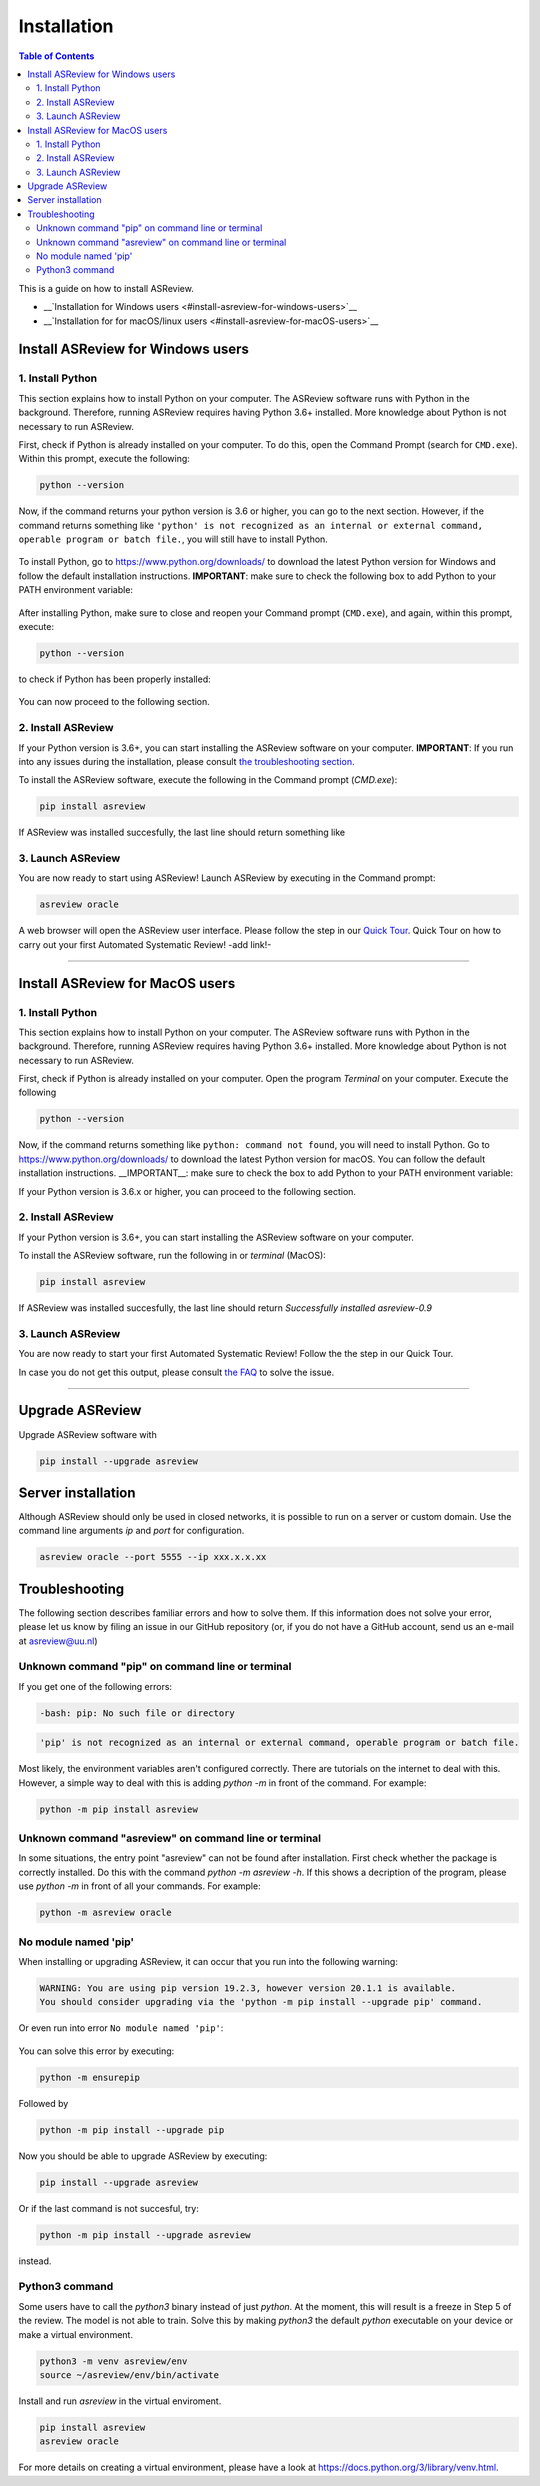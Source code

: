 Installation
============

.. contents:: Table of Contents

This is a guide on how to install ASReview.

- __`Installation for Windows users <#install-asreview-for-windows-users>`__

- __`Installation for for macOS/linux users <#install-asreview-for-macOS-users>`__



Install ASReview for Windows users
----------------------------------

1. Install Python
~~~~~~~~~~~~~~~~~~~~~~
This section explains how to install Python on your computer. The ASReview software runs with Python in the background. Therefore, running ASReview requires having Python 3.6+ installed. More knowledge about Python is not necessary to run ASReview.

First, check if Python is already installed on your computer. To do this, open the Command Prompt (search for ``CMD.exe``). Within this prompt, execute the following:

.. code::

    python --version

Now, if the command returns your python version is 3.6 or higher, you can go to the next section. However, if the command returns something like ``'python' is not recognized as an internal or external command, operable program or batch file.``, you will still have to install Python.

.. figure:: ../images/installation/check_python_version.PNG
   :alt:

To install Python, go to https://www.python.org/downloads/ to download the latest Python version for Windows and follow the default installation instructions. **IMPORTANT**: make sure to check the following box to add Python to your PATH environment variable:

.. figure:: ../images/installation/add_to_path.PNG
   :alt:

After installing Python, make sure to close and reopen your Command prompt (``CMD.exe``), and again, within this prompt, execute:

.. code::

    python --version

to check if Python has been properly installed:

.. figure:: ../images/installation/check_python_version_again.PNG
   :alt:

You can now proceed to the following section.

2. Install ASReview
~~~~~~~~~~~~~~~~~~~~~~~~
If your Python version is 3.6+, you can start installing the ASReview
software on your computer. **IMPORTANT**: If you run into any issues during the installation, please consult
`the troubleshooting section <installation.html#troubleshooting>`__.

To install the ASReview software, execute the following in the Command prompt (`CMD.exe`):

.. code::

    pip install asreview

If ASReview was installed succesfully, the last line should return something like

.. code::
    Successfully installed asreview-0.9.6

3. Launch ASReview
~~~~~~~~~~~~~~~~~~~~~~~
You are now ready to start using ASReview!
Launch ASReview by executing in the Command prompt:

.. code::

    asreview oracle

A web browser will open the ASReview user interface. Please follow the step in our `Quick Tour <quick-tour.html>`__. Quick Tour on how to carry out your first Automated Systematic Review! -add link!-

--------------------------------------------------------------------------------

Install ASReview for MacOS users
--------------------------------

1. Install Python
~~~~~~~~~~~~~~~~~
This section explains how to install Python on your computer. The ASReview software runs with Python in the background. Therefore, running ASReview requires having Python 3.6+ installed. More knowledge about Python is not necessary to run ASReview.

First, check if Python is already installed on your computer. Open the program
`Terminal` on your computer. Execute the following

.. code::

    python --version

Now, if the command returns something like ``python: command not found``, you will need to install Python. Go to https://www.python.org/downloads/ to download the latest Python version for macOS. You can follow the default installation instructions. __IMPORTANT__: make sure to check the box to add Python to your PATH environment variable:

If your Python version is 3.6.x or higher, you can proceed to the following section.

2. Install ASReview
~~~~~~~~~~~~~~~~~~~
If your Python version is 3.6+, you can start installing the ASReview
software on your computer.

To install the ASReview software, run the following in
or `terminal` (MacOS):

.. code::

    pip install asreview

If ASReview was installed succesfully, the last line should return
`Successfully installed asreview-0.9`

3. Launch ASReview
~~~~~~~~~~~~~~~~~~

You are now ready to start your first Automated Systematic Review!
Follow the the step in our Quick Tour.

In case you do not get this output, please consult
`the FAQ <faq.html>`__ to solve the issue.

--------------------------------------------------------------------------------


Upgrade ASReview
----------------

Upgrade ASReview software with

.. code::

    pip install --upgrade asreview


Server installation
-------------------

Although ASReview should only be used in closed networks, it is possible to
run on a server or custom domain. Use the command line arguments `ip` and
`port` for configuration.

.. code::

    asreview oracle --port 5555 --ip xxx.x.x.xx



Troubleshooting
---------------

The following section describes familiar errors and how to solve them.
If this information does not solve your error, please let us know by filing an issue in our GitHub repository (or, if you do not have a GitHub account, send us an e-mail at asreview@uu.nl)


Unknown command "pip" on command line or terminal
~~~~~~~~~~~~~~~~~~~~~~~~~~~~~~~~~~~~~~~~~~~~~~~~~

If you get one of the following errors:

.. code::

  -bash: pip: No such file or directory

.. code::

  'pip' is not recognized as an internal or external command, operable program or batch file.

Most likely, the environment variables aren't configured correctly. There are
tutorials on the internet to deal with this. However, a simple way to deal
with this is adding `python -m` in front of the command. For example:


.. code::

  python -m pip install asreview

Unknown command "asreview" on command line or terminal
~~~~~~~~~~~~~~~~~~~~~~~~~~~~~~~~~~~~~~~~~~~~~~~~~~~~~~

In some situations, the entry point "asreview" can not be found after installation.
First check whether the package is correctly installed. Do this with the command
`python -m asreview -h`. If this shows a decription of the program, please use
`python -m` in front of all your commands. For example:


.. code-block::

  python -m asreview oracle


No module named 'pip'
~~~~~~~~~~~~~~~~~~~~~
When installing or upgrading ASReview, it can occur that you run into the following warning:

.. code-block::

    WARNING: You are using pip version 19.2.3, however version 20.1.1 is available.
    You should consider upgrading via the 'python -m pip install --upgrade pip' command.

Or even run into error ``No module named 'pip'``:

.. figure:: ../images/installation/upgrade_error_no_pip_module.jpg
   :alt:

You can solve this error by executing:

.. code-block::

  python -m ensurepip

Followed by

.. code-block::

  python -m pip install --upgrade pip

Now you should be able to upgrade ASReview by executing:

.. code-block::

    pip install --upgrade asreview

Or if the last command is not succesful, try:

.. code-block::

    python -m pip install --upgrade asreview

instead.

Python3 command
~~~~~~~~~~~~~~~

Some users have to call the `python3` binary instead of just `python`. At the
moment, this will result is a freeze in Step 5 of the review. The model is not
able to train. Solve this by making `python3` the default `python` executable
on your device or make a virtual environment.

.. code::

    python3 -m venv asreview/env
    source ~/asreview/env/bin/activate

Install and run `asreview` in the virtual enviroment.

.. code::

    pip install asreview
    asreview oracle

For more details on creating a virtual environment, please have a look at
https://docs.python.org/3/library/venv.html.
